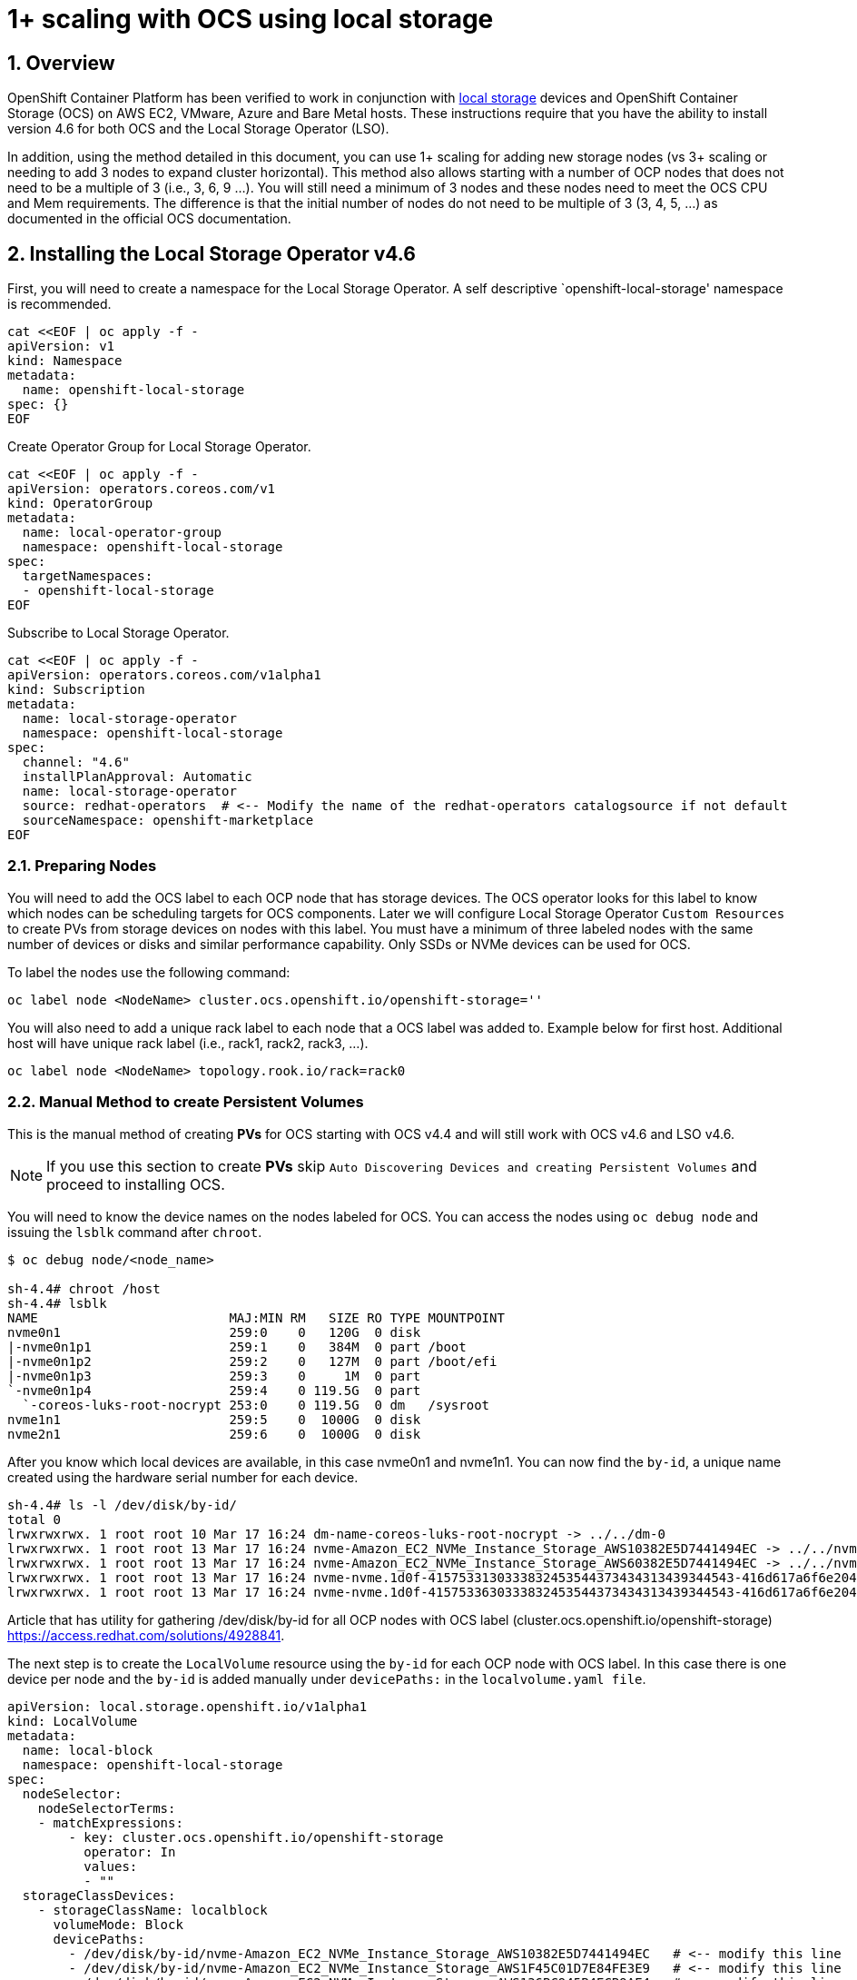 = 1+ scaling with OCS using local storage
:source-highlighter: highlightjs
:highlightjs-languages: yaml
:source-language: yaml
:numbered:
// Activate experimental attribute for Keyboard Shortcut keys
:experimental:

== Overview

OpenShift Container Platform has been verified to work in conjunction
with
https://docs.openshift.com/container-platform/4.6/storage/persistent_storage/persistent-storage-local.html[local
storage] devices and OpenShift Container Storage (OCS) on AWS EC2, VMware, Azure and
Bare Metal hosts. These instructions require that you have the ability to install version 4.6 for both OCS and the Local Storage Operator (LSO).

In addition, using the method detailed in this document, you can use 1+ scaling for adding new storage nodes (vs 3+ scaling or needing to add 3 nodes to expand cluster horizontal). This method also allows starting with a number of OCP nodes that does not need to be a multiple of 3 (i.e., 3, 6, 9 …​). You will still need a minimum of 3 nodes and these nodes need to meet the OCS CPU and Mem requirements. The difference is that the initial number of nodes do not need to be multiple of 3 (3, 4, 5, …​) as documented in the official OCS documentation.

== Installing the Local Storage Operator v4.6

First, you will need to create a namespace for the Local Storage
Operator. A self descriptive `openshift-local-storage' namespace is recommended.

[source]
....
cat <<EOF | oc apply -f -
apiVersion: v1
kind: Namespace
metadata:
  name: openshift-local-storage
spec: {}
EOF
....

Create Operator Group for Local Storage Operator.

[source]
....
cat <<EOF | oc apply -f -
apiVersion: operators.coreos.com/v1
kind: OperatorGroup
metadata:
  name: local-operator-group
  namespace: openshift-local-storage
spec:
  targetNamespaces:
  - openshift-local-storage
EOF
....

Subscribe to Local Storage Operator.

[source]
....
cat <<EOF | oc apply -f -
apiVersion: operators.coreos.com/v1alpha1
kind: Subscription
metadata:
  name: local-storage-operator
  namespace: openshift-local-storage
spec:
  channel: "4.6"
  installPlanApproval: Automatic
  name: local-storage-operator
  source: redhat-operators  # <-- Modify the name of the redhat-operators catalogsource if not default
  sourceNamespace: openshift-marketplace
EOF
....

=== Preparing Nodes

You will need to add the OCS label to each OCP node that has storage devices. The OCS operator looks for this label to know which nodes can be scheduling targets for OCS components. Later we will configure Local Storage Operator `Custom Resources` to create PVs from storage devices on nodes with this label. You must have a minimum of three labeled nodes with the same number of devices or disks and similar performance capability. Only SSDs or NVMe devices can be used for OCS.

To label the nodes use the following command:

[source,shell]
....
oc label node <NodeName> cluster.ocs.openshift.io/openshift-storage=''
....

You will also need to add a unique rack label to each node that a OCS label was added to. Example below for first host. Additional host will have unique rack label (i.e., rack1, rack2, rack3, …​).

[source,shell]
....
oc label node <NodeName> topology.rook.io/rack=rack0
....

=== Manual Method to create Persistent Volumes

This is the manual method of creating *PVs* for OCS starting with OCS v4.4 and will still work with OCS v4.6 and LSO v4.6.

NOTE: If you use this section to create *PVs* skip `Auto Discovering Devices and creating Persistent Volumes` and proceed to installing OCS.

You will need to know the device names on the nodes labeled for
OCS. You can access the nodes using `oc debug node` and issuing the
`lsblk` command after `chroot`.

[source,shell]
....
$ oc debug node/<node_name>

sh-4.4# chroot /host
sh-4.4# lsblk
NAME                         MAJ:MIN RM   SIZE RO TYPE MOUNTPOINT
nvme0n1                      259:0    0   120G  0 disk
|-nvme0n1p1                  259:1    0   384M  0 part /boot
|-nvme0n1p2                  259:2    0   127M  0 part /boot/efi
|-nvme0n1p3                  259:3    0     1M  0 part
`-nvme0n1p4                  259:4    0 119.5G  0 part
  `-coreos-luks-root-nocrypt 253:0    0 119.5G  0 dm   /sysroot
nvme1n1                      259:5    0  1000G  0 disk
nvme2n1                      259:6    0  1000G  0 disk
....

After you know which local devices are available, in this case nvme0n1
and nvme1n1. You can now find the `by-id`, a unique name created using the hardware serial number for each device.

[source,shell]
....
sh-4.4# ls -l /dev/disk/by-id/
total 0
lrwxrwxrwx. 1 root root 10 Mar 17 16:24 dm-name-coreos-luks-root-nocrypt -> ../../dm-0
lrwxrwxrwx. 1 root root 13 Mar 17 16:24 nvme-Amazon_EC2_NVMe_Instance_Storage_AWS10382E5D7441494EC -> ../../nvme0n1
lrwxrwxrwx. 1 root root 13 Mar 17 16:24 nvme-Amazon_EC2_NVMe_Instance_Storage_AWS60382E5D7441494EC -> ../../nvme1n1
lrwxrwxrwx. 1 root root 13 Mar 17 16:24 nvme-nvme.1d0f-4157533130333832453544373434313439344543-416d617a6f6e20454332204e564d6520496e7374616e63652053746f72616765-00000001 -> ../../nvme0n1
lrwxrwxrwx. 1 root root 13 Mar 17 16:24 nvme-nvme.1d0f-4157533630333832453544373434313439344543-416d617a6f6e20454332204e564d6520496e7374616e63652053746f72616765-00000001 -> ../../nvme1n1
....

Article that has utility for gathering /dev/disk/by-id for all OCP nodes
with OCS label (cluster.ocs.openshift.io/openshift-storage)
https://access.redhat.com/solutions/4928841.

The next step is to create the `LocalVolume` resource using the `by-id` for each OCP node with OCS label. In this case there is one device per node and the `by-id` is added manually under `devicePaths:` in the `localvolume.yaml file`. 

[source]
....
apiVersion: local.storage.openshift.io/v1alpha1
kind: LocalVolume
metadata:
  name: local-block
  namespace: openshift-local-storage
spec:
  nodeSelector:
    nodeSelectorTerms:
    - matchExpressions:
        - key: cluster.ocs.openshift.io/openshift-storage
          operator: In
          values:
          - ""
  storageClassDevices:
    - storageClassName: localblock
      volumeMode: Block
      devicePaths:
        - /dev/disk/by-id/nvme-Amazon_EC2_NVMe_Instance_Storage_AWS10382E5D7441494EC   # <-- modify this line
        - /dev/disk/by-id/nvme-Amazon_EC2_NVMe_Instance_Storage_AWS1F45C01D7E84FE3E9   # <-- modify this line
        - /dev/disk/by-id/nvme-Amazon_EC2_NVMe_Instance_Storage_AWS136BC945B4ECB9AE4   # <-- modify this line
....

[source,shell]
....
oc create -f block-storage.yaml
....

After the `localvolume` resource is created check that `Available` *PVs* are created for each device with a `by-id` in the `localvolume.yaml` file.

=== Auto Discovering Devices and creating Persistent Volumes

This is the method available starting with OCS v4.6 and LSO v4.6.

Local Storage Operator v4.6 supports discovery of devices on OCP nodes with the OCS label `cluster.ocs.openshift.io/openshift-storage=""`. Create the `LocalVolumeDiscovery` resource using this file after the OCP nodes are labeled with the OCS label.

[source]
....
cat <<EOF | oc apply -f -
apiVersion: local.storage.openshift.io/v1alpha1
kind: LocalVolumeDiscovery
metadata:
  name: auto-discover-devices
  namespace: openshift-local-storage
spec:
  nodeSelector:
    nodeSelectorTerms:
      - matchExpressions:
        - key: 
          operator: In
          values:
            - ""
EOF
....

After this resource is created you should see a new `localvolumediscoveries` resource and there will be a `localvolumediscoveryresults` for each OCP node labeled with the OCS label. Each `localvolumediscoveryresults` will have the detail for each disk on the node including the `by-id`, size and type of disk.

==== Create LocalVolumeSet

The disk used must be SSDs or NVMe disks and must be raw block devices. This is due to the fact that the operator creates distinct partitions on the provided raw block devices for the OSD metadata and OSD data. 

Use this file `localvolumeset.yaml` to create the `LocalVolumeSet`. Configure the parameters with comments to meet the needs of your environment. If not required, the parameters with comments can be deleted.

[source]
....
apiVersion: local.storage.openshift.io/v1alpha1
kind: LocalVolumeSet
metadata:
  name: local-block
  namespace: openshift-local-storage
spec:
  nodeSelector:
    nodeSelectorTerms:
      - matchExpressions:
          - key: cluster.ocs.openshift.io/openshift-storage
            operator: In
            values:
              - ""
  storageClassName: localblock
  volumeMode: Block
  fstype: ext4
  maxDeviceCount: 1  # <-- Maximum number of devices per node to be used
  deviceInclusionSpec:
    deviceTypes:
      - disk  
      - part   # <-- Remove this if not using partitions
    deviceMechanicalProperty:
      - NonRotational
    #minSize: 0Ti   # <-- Uncomment and modify to limit the minimum size of disk used
    #maxSize: 0Ti   # <-- Uncomment and modify to limit the maximum size of disk used
....

[source,shell]
....
oc create -f localvolumeset.yaml
....

After the `localvolumesets` resource is created check that `Available` *PVs* are created for each disk on OCP nodes with the OCS label.

== Installing OpenShift Container Storage 

These instructions are used after OCS is generally available (GA). If you have a need to install pre-release OCS different instructions are required as well as access to pre-release entitled registries.

=== Install Operator

Create `openshift-storage` namespace.

[source]
....
cat <<EOF | oc apply -f -
apiVersion: v1
kind: Namespace
metadata:
  labels:
    openshift.io/cluster-monitoring: "true"
  name: openshift-storage
spec: {}
EOF
....

Create Operator Group for OCS Operator.

[source]
....
cat <<EOF | oc apply -f -
apiVersion: operators.coreos.com/v1
kind: OperatorGroup
metadata:
  name: openshift-storage-operatorgroup
  namespace: openshift-storage
spec:
  targetNamespaces:
  - openshift-storage
EOF
....

Subscribe to OCS Operator.

[source]
....
cat <<EOF | oc apply -f -
apiVersion: operators.coreos.com/v1alpha1
kind: Subscription
metadata:
  name: ocs-operator
  namespace: openshift-storage
spec:
  channel: "stable-4.6"
  installPlanApproval: Automatic
  name: ocs-operator
  source: redhat-operators  # <-- Modify the name of the redhat-operators catalogsource if not default
  sourceNamespace: openshift-marketplace
EOF
....

=== Create Cluster

As described above this method of deployment does not require initial deployment to have OCP node counts in multiples of 3 or adding nodes in multiples of 3.

Before creating the storage all OCP nodes to be used by OCS must be labeled with OCS label and a unique rack label (i.e., rack0, rack1, rack2, …​). There must be a minimum of 3 OCP nodes with storage devices.

The only modification in the storagecluster.yaml below is the count value. This value should be the total number of disks on all of the OCP servers with the OCS and rack label (i.e., 5 servers with 4 disks each count = 20) that you want to use for your OCS cluster.

[source]
....
apiVersion: ocs.openshift.io/v1
kind: StorageCluster
metadata:
  name: ocs-storagecluster
  namespace: openshift-storage
spec:
  manageNodes: false
  resources:
    mds:
      limits:
        cpu: "3"
        memory: "8Gi"
      requests:
        cpu: "3"
        memory: "8Gi"
  monDataDirHostPath: /var/lib/rook
  storageDeviceSets:
  - count: 20  # <-- Modify count to number of disks
    dataPVCTemplate:
      spec:
        accessModes:
        - ReadWriteOnce
        resources:
          requests:
            storage: "100Mi"
        storageClassName: localblock
        volumeMode: Block
    name: ocs-deviceset
    placement:
      nodeAffinity:
        requiredDuringSchedulingIgnoredDuringExecution:
          nodeSelectorTerms:
          - matchExpressions:
            - key: cluster.ocs.openshift.io/openshift-storage
              operator: Exists
    portable: false
    replica: 1
    resources:
      limits:
        cpu: "2"
        memory: "5Gi"
      requests:
        cpu: "2"
        memory: "5Gi"
....

[source,shell]
....
oc create -f storagecluster.yaml
....

== Verifying the Installation

Deploy the Rook-Ceph toolbox pod.

[source,shell]
....
oc patch OCSInitialization ocsinit -n openshift-storage --type json --patch  '[{ "op": "replace", "path": "/spec/enableCephTools", "value": true }]'
....

Establish a remote shell to the toolbox pod.

[source,shell]
....
TOOLS_POD=$(oc get pods -n openshift-storage -l app=rook-ceph-tools -o name)
oc rsh -n openshift-storage $TOOLS_POD
....

Run `ceph status` and `ceph osd tree` to see that status of the Ceph
cluster.

[source,shell]
....
sh-4.4# ceph status
....

[source,shell]
....
sh-4.4# ceph osd tree
....

=== Create test CephRBD PVC and CephFS PVC

[source]
....
cat <<EOF | oc apply -f -
---
apiVersion: v1
kind: PersistentVolumeClaim
metadata:
  name: rbd-pvc
spec:
  accessModes:
  - ReadWriteOnce
  resources:
    requests:
      storage: 1Gi
  storageClassName: ocs-storagecluster-ceph-rbd
EOF
....

Validate new PVC is created.

[source,shell]
....
oc get pvc | grep rbd-pvc
....

[source]
....
cat <<EOF | oc apply -f -
---
apiVersion: v1
kind: PersistentVolumeClaim
metadata:
  name: cephfs-pvc
spec:
  accessModes:
  - ReadWriteMany
  resources:
    requests:
      storage: 1Gi
  storageClassName: ocs-storagecluster-cephfs
EOF
....

Validate new PVC is created.

[source,shell]
....
oc get pvc | grep cephfs-pvc
....

=== Upgrade OCS version (major version)

Validate current version of OCS.

[source,shell]
....
oc get csv -n openshift-storage
....

Example output.

[source,shell]
....
NAME                  DISPLAY                       VERSION   REPLACES   PHASE
ocs-operator.v4.5.2   OpenShift Container Storage   4.5.2                Succeeded
....

Verify there is a new OCS stable channel.

[source,shell]
....
oc describe packagemanifests ocs -n openshift-marketplace |grep stable-
....

Example output.

[source,shell]
....
    Name:           stable-4.5
    Name:           stable-4.6
  Default Channel:  stable-4.6
....

Apply subscription with new stable-4.6 channel.

[source]
....
cat <<EOF | oc apply -f -
apiVersion: operators.coreos.com/v1alpha1
kind: Subscription
metadata:
  name: ocs-operator
  namespace: openshift-storage
spec:
  channel: "stable-4.6"
  installPlanApproval: Automatic
  name: ocs-operator
  source: redhat-operators
  sourceNamespace: openshift-marketplace
EOF
....

Validate subscription is updating.

[source,shell]
....
watch oc get csv -n openshift-storage
....

Example output.

[source,shell]
....
NAME                  DISPLAY                       VERSION   REPLACES              PHASE
ocs-operator.v4.5.2   OpenShift Container Storage   4.5.2                           Replacing
ocs-operator.v4.6.0   OpenShift Container Storage   4.6.0     ocs-operator.v4.5.2   Installing
....

Validate new version of OCS.

[source,shell]
....
oc get csv -n openshift-storage
....

Example output.

[source,shell]
....
NAME                  DISPLAY                       VERSION   REPLACES              PHASE
ocs-operator.v4.6.0   OpenShift Container Storage   4.6.0     ocs-operator.v4.5.2   Succeeded
....

Validate that all pods in openshift-storage are eventually in a running
state after updating. Also verify that Ceph is healthy using
instructions in prior section.

